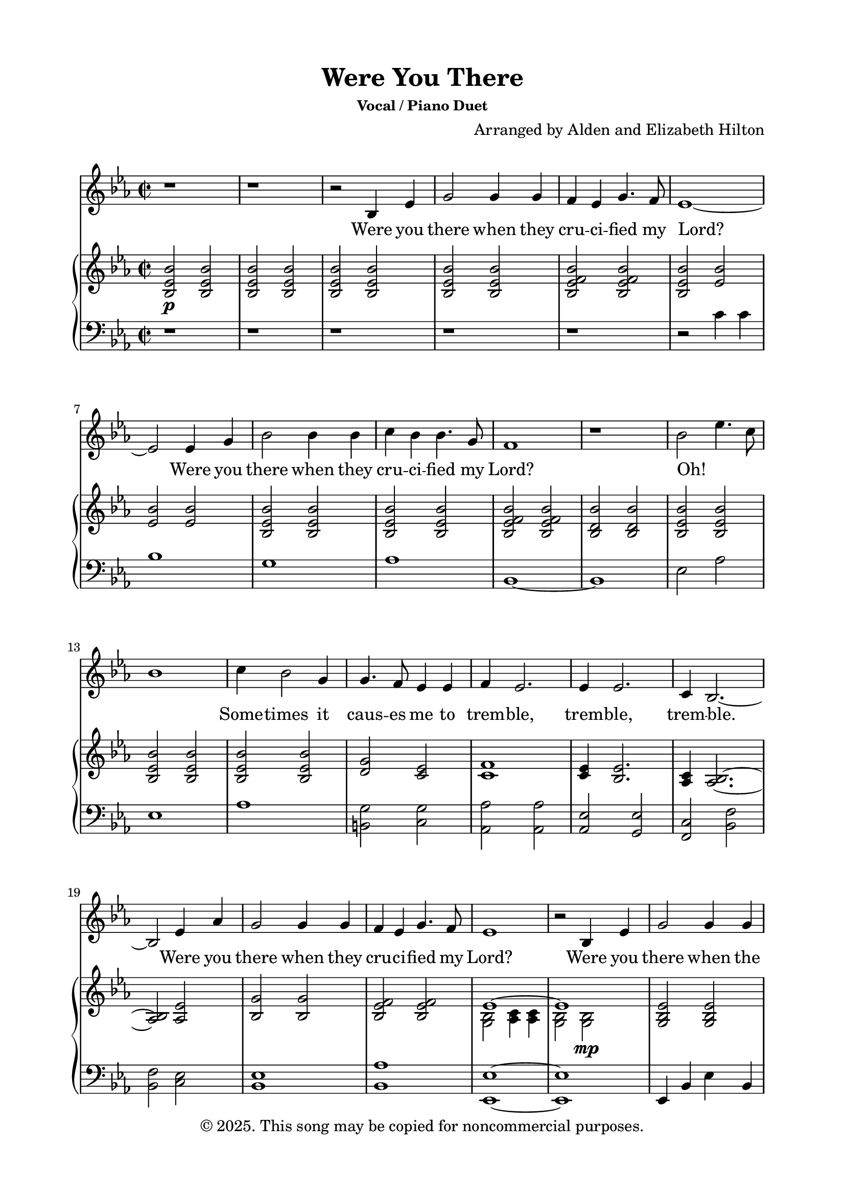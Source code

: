 \version "2.24.4"

\header {
  title = "Were You There"
  subsubtitle = "Vocal / Piano Duet"
  composer = "Arranged by Alden and Elizabeth Hilton"
  arranger = " "
  copyright = "© 2025. This song may be copied for noncommercial purposes."
  tagline = ""
}

\paper {
  indent = 0\cm
  top-margin = 15
  left-margin = 20
  right-margin = 20
  bottom-margin = 15
}

text = \lyricmode {
  % Verse 1
  Were you there when they cru -- ci -- fied my Lord?
  Were you there when they cru -- ci -- fied my Lord?
  Oh! _ _ _ Some -- times it caus -- es me to trem -- ble, trem -- ble, trem -- ble.
  Were you there when they cru -- ci -- fied my Lord?

  % Verse 2
  Were you there when the sun re -- fused to shine?
  Were you there when the sun re -- fused to shine?
  Oh! _ _ _ Some -- times it caus -- es me to trem -- ble, trem -- ble, trem -- ble.
  Were you there when the sun re -- fused to shine?

  % Verse 3
  Were you there when they laid Him in the tomb?
  Were you there when they laid Him in the tomb?
  Oh! _ _ _ Some -- times it caus -- es me to trem -- ble, trem -- ble, trem -- ble.
  Were you there when they laid Him in the tomb?

  % Verse 4
  Were you there when He rose up from the dead?
  Were you there when He rose up from the dead?
  Oh! _ _ _ Some -- times I feel like shout -- ing Glo -- ry! Glo -- ry! Glo -- ry!
  Were you there when He rose up from the dead?
}

melody = \relative c' {
  \clef treble
  \key ees\major
  \time 2/2
  % Verse 1
  r1 |
  r1 |
  r2 bes4 ees |
  g2 g4 g |
  f ees g4. f8 |
  ees1~ |
  ees2 ees4 g |
  bes2 bes4 bes |
  c bes bes4. g8 |
  f1 |
  r1 |
  bes2 ees4. c8 |
  bes1 |
  c4 bes2 g4 |
  g4. f8 ees4 ees |
  f4 ees2. |
  ees4 ees2. |
  c4 bes2.~ |
  bes2 ees4 aes |
  g2 g4 g |
  f ees g4. f8 |
  ees1 |

  % Verse 2
  r2 bes4 ees |
  g2 g4 g |
  f ees g4. f8 |
  ees1~ |
  ees2 ees4 g |
  bes2 bes4 bes |
  c bes bes4. g8 |
  f1~ |
  f1 |
  bes2 ees4. c8 |
  bes1 |
  c4 bes2 g4 |
  g4. f8 ees4 ees |
  f4 ees2. |
  ees4 ees2.\fermata |
  c4 bes2.~ |
  bes1 |
  r2 ees4 aes |
  g2 g4 g |
  f ees g4. f8 |
  ees1 |
  r1 |

  % Verse 3
  r2 bes4 ees |
  g2 g4 g |
  f ees g4. f8 |
  ees1~ |
  ees2 ees4 g |
  bes2 bes4 bes |
  c bes bes4. g8 |
  f1 |
  r1 |
  bes2 ees4. c8 |
  bes1 |
  c4 bes2 g4 |
  g4. f8 ees4 ees |
  f4 ees2. |
  ees4 ees2. |
  c4 bes2.~ |
  bes2 ees4 aes |
  g2 g4 g |
  f ees g4. f8 |
  ees1 |
  r1 |

  % Interlude
  r1 |
  r1 |
  r1 |
  r1 |

  % Verse 4
  r2 bes4 ees |
  g2 g4 g |
  f ees g4. f8 |
  ees1~ |
  ees2 ees4 g |
  bes2 bes4 bes |
  c bes bes4. g8 |
  f1~ |
  f1 |
  bes2 ees4. c8 |
  bes1 |
  c4 bes2 g4 |
  g4. f8 ees4 ees |
  f4 ees2. |
  ees4 ees2.\fermata |
  c1 |
  bes1~ |
  bes1 |
  r2 ees4 aes\startTextSpan |
  g2 g4 g |
  f ees g4. f8 |
  ees1~ |
  ees1\stopTextSpan |
}

upper = \relative c' {
  \clef treble
  \key ees\major
  \time 2/2
  % Verse 1
  <bes ees bes'>2\p <bes ees bes'> |
  <bes ees bes'>2 <bes ees bes'> |
  <bes ees bes'>2 <bes ees bes'> |
  <bes ees bes'>2 <bes ees bes'> |
  <bes ees f bes>2 <bes ees f bes> |
  <bes ees bes'>2 <ees bes'> |
  <ees bes'>2 <ees bes'> |
  <bes ees bes'>2 <bes ees bes'> |
  <bes ees bes'>2 <bes ees bes'> |
  <bes ees f bes>2 <bes ees f bes> |
  <bes d bes'>2 <bes d bes'> |
  <bes ees bes'>2 <bes ees bes'> |
  <bes ees bes'>2 <bes ees bes'> |
  <bes ees bes'>2 <bes ees bes'> |
  <d g>2 <c ees> |
  <c f>1 |
  <c ees>4 <bes ees>2. |
  <aes c>4 <aes bes>2.~ |
  <aes bes>2 <aes ees'> |
  <bes g'>2 <bes g'> |
  <bes ees f>2 <bes ees f> |
  <<
    {
      \voiceOne
      ees1~ |
      ees1 |
    }
    \new Voice {
      \voiceTwo
      <g, bes>2 <aes c>4 <aes c> |
        <g bes>2 <g bes>\mp |
    }
  >>

  % Verse 2
  <g bes ees>2 <g bes ees> |
  <ees' f> <ees f> |
  <<
    {
      \voiceOne
      ees1~ |
      ees1 |
    }
    \new Voice {
      \voiceTwo
      <g, bes>2 <aes c>4 <aes c> |
      <g bes>2 <g bes> |
    }
  >>
  <g bes d>2\< <bes d> |
  <c ees>2 <c ees>\! |
  <ees f>2\> <ees f> |
  <d f>2 <d f>\! |
  <ees bes' ees>2\p <ees bes' ees> |
  <ees bes'> <ees bes'> |
  <ees bes'>2\< <ees bes'> |
  <d g>2 <c ees> |
  <c f>1\!\> |
  <c ees>4 <bes ees>2.\fermata |
  <aes c>4 <aes bes>2.~ |
  bes1 |
  r2\! <bes ees> |
  <bes ees g>2 <bes ees g> |
  <ees f>2 <ees f> |
  <<
    {
      \voiceOne
      ees1~ |
      ees1 |
    }
    \new Voice {
      \voiceTwo
      <g, bes>2 <aes c>4 <aes c> |
        <g bes>2 <g bes> |
    }
  >>

  % Verse 3
  r1 |
  <bes' ees g>1 |
  <bes ees f>1 |
  <<
    {
      \voiceOne
      ees1~ |
      ees1 |
    }
    \new Voice {
      \voiceTwo
      <g, bes>2 <aes c>4 <aes c> |
      <g bes>1 |
    }
  >>
  <g bes d>1 |
  <aes c ees>1 |
  <bes ees f>2 <bes ees f> |
  <bes d f>2 <bes d f> |
  <bes ees bes'>2 <bes ees bes'> |
  <bes ees bes'>2 <bes ees bes'> |
  <bes ees bes'>2 <bes ees bes'> |
  <d g>2 <c ees> |
  <c f>4 <c ees>2. |
  <c ees>4 <bes ees>2. |
  <aes c>4 <aes bes>2.~ |
  <aes bes>2 <aes, ees'> |
  <bes g'>2 <bes g'> |
  <bes ees f>2 <bes ees f> |
  <<
    {
      \voiceOne
      ees1~ |
      ees1 |
    }
    \new Voice {
      \voiceTwo
      <g, bes>2 <aes c>4 <aes c> |
      <g bes>2 ees'4 f |
    }
  >>

  % Interlude
  <ees g> bes' <ees, ees'> c' |
  bes2 bes4 g |
  c\< bes bes4. g8 |
  <ees f>2 <ees f>\! |
  <bes d f>2\f bes4 ees |

  % Verse 4
  <bes ees g>2 <bes ees g> |
  <bes ees f>2 <bes ees f> |
  <<
    {
      \voiceOne
      ees1~ |
      ees1 |
    }
    \new Voice {
      \voiceTwo
      <g, bes>2 <aes c>4 <aes c> |
      <g bes>2 <g bes ees> |
    }
  >>
  <g bes d>2 <g bes d> |
  <aes c ees>2 <aes c ees> |
  <bes ees f>2 <bes ees f> |
  <bes d f> <bes d f> |
  <bes ees bes'>2 <bes ees bes'> |
  <bes ees bes'>2 <bes ees bes'> |
  <bes ees bes'>2 <bes ees bes'> |
  <d g>2 <c ees> |
  <c f>4 <c ees>~ <c ees>4. r8 |
  <c ees>8\staccato r <bes ees>2.\fermata |
  <aes c>1\mp |
  <bes d>1~ |
  <bes d>1~ |
  bes2\tempo \markup { \italic rit } <bes ees>\p |
  <bes ees g>2 <bes ees g> |
  <bes ees f>2 <bes ees f> |
  <<
    {
      \voiceOne
      ees1~ |
      ees1 |
    }
    \new Voice {
      \voiceTwo
      <g, bes>2 <aes c>4 <aes c> |
      <g bes>1 |
    }
  >>
}

lower = \relative c' {
  \clef bass
  \key ees\major
  \time 2/2
  % Verse 1
  r1 |
  r1 |
  r1 |
  r1 |
  r1 |
  r2 c4 c |
  bes1 |
  g1 |
  aes1 |
  bes,1~ |
  bes1 |
  ees2 aes |
  ees1 |
  aes1 |
  <b, g'>2 <c g'> |
  <aes aes'>2 <aes aes'> |
  <aes ees'>2 <g ees'> |
  <f c'>2 <bes f'> |
  <bes f'>2 <c ees> |
  <bes ees>1 |
  <bes aes'>1 |
  <ees, ees'>1~ |
  <ees ees'>1 |

  % Verse 2
  ees4 bes' ees bes |
  bes4 f' bes f |
  ees,4 bes' ees bes |
  ees,4 bes' ees bes |
  g d' g d |
  aes ees' aes ees |
  bes4 f' bes f |
  bes,4 f' bes f |
  ees4 bes' aes c |
  ees,4 bes'2 bes4 |
  aes, ees' aes ees |
  b g' c, g' |
  aes, ees' aes ees |
  aes, g ees' g\fermata |
  <f, f'>2 <bes f'> |
  <bes f'>2 <bes f'> |
  r2 <g ees' g> |
  ees4 bes' ees bes |
  bes f' bes f |
  ees, bes' ees bes |
  ees, bes' ees2~ |
  ees1 |

  % Verse 3
  ees'1 |
  bes1 |
  ees1~ |
  ees1 |
  <g, d'>1 |
  <aes ees'>1 |
  bes2. bes4~ |
  bes1 |
  ees2 aes, |
  ees'1 |
  aes,1 |
  <b g'>2 <c g'> |
  aes2 aes |
  <aes ees'>2 <g ees'> |
  <f c'>2 <bes, f'> |
  <bes f'>2 <c ees> |
  <bes ees>1 |
  <bes aes'>1 |
  <ees, ees'>1~ |
  <ees ees'>2 <ees' g> |

  % Interlude
  <ees g>2 <f aes> |
  <<
    {
      \voiceOne
      r4 d'2. |
    }
    \new Voice {
      \voiceTwo
      <g, bes>1 |
    }
  >>
  <aes c>2. <aes, aes'>4 |
  <bes bes'>2. bes8 bes,~ |

  % Verse 4
  bes4 bes'2 bes4 |
  ees,,4 ees'2 ees4 |
  bes4 bes'2 bes4 |
  ees,,4 ees'2 ees4 |
  ees,4 ees'2 ees4 |
  g,4 g'2 g4 |
  aes,4 aes'2 aes4 |
  bes,4 bes'2 bes8 bes,~ |
  bes4 bes'2 bes4 |
  ees,,4 ees' aes, aes' |
  ees,4 ees'2 ees4 | 
  aes,4 aes'2 aes4 |
  b4 g' c, g' |
  <aes, aes'>2 aes8 aes' aes,\staccato r |
  <aes aes'>8\staccato r <g ees'>4 g8 ees' g,4\fermata |
  f4 f' f, f' |
  bes,,4 bes' bes, bes' |
  bes,1~ |
  bes2 <g' ees'> |
  bes1 |
  <bes aes'>1 |
  <ees, ees'>1~ |
  <ees ees'>1 |
}

\score {
  <<
  \new Voice = "mel" { \melody }
  \new Lyrics \lyricsto mel \text
  \new PianoStaff <<
    \new Staff \with {printPartCombineTexts = ##f } \upper 
    \new Staff \lower
  >>
>>
  \layout { }
  \midi {}
}